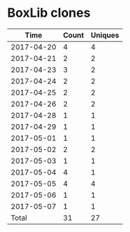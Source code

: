* BoxLib clones
|       Time |   Count | Uniques |
|------------+---------+---------|
| 2017-04-20 |       4 |       4 |
| 2017-04-21 |       2 |       2 |
| 2017-04-23 |       3 |       2 |
| 2017-04-24 |       2 |       2 |
| 2017-04-25 |       2 |       2 |
| 2017-04-26 |       2 |       2 |
| 2017-04-28 |       1 |       1 |
| 2017-04-29 |       1 |       1 |
| 2017-05-01 |       1 |       1 |
| 2017-05-02 |       2 |       2 |
| 2017-05-03 |       1 |       1 |
| 2017-05-04 |       4 |       1 |
| 2017-05-05 |       4 |       4 |
| 2017-05-06 |       1 |       1 |
| 2017-05-07 |       1 |       1 |
|------------+---------+---------|
| Total      |      31 |      27 |
